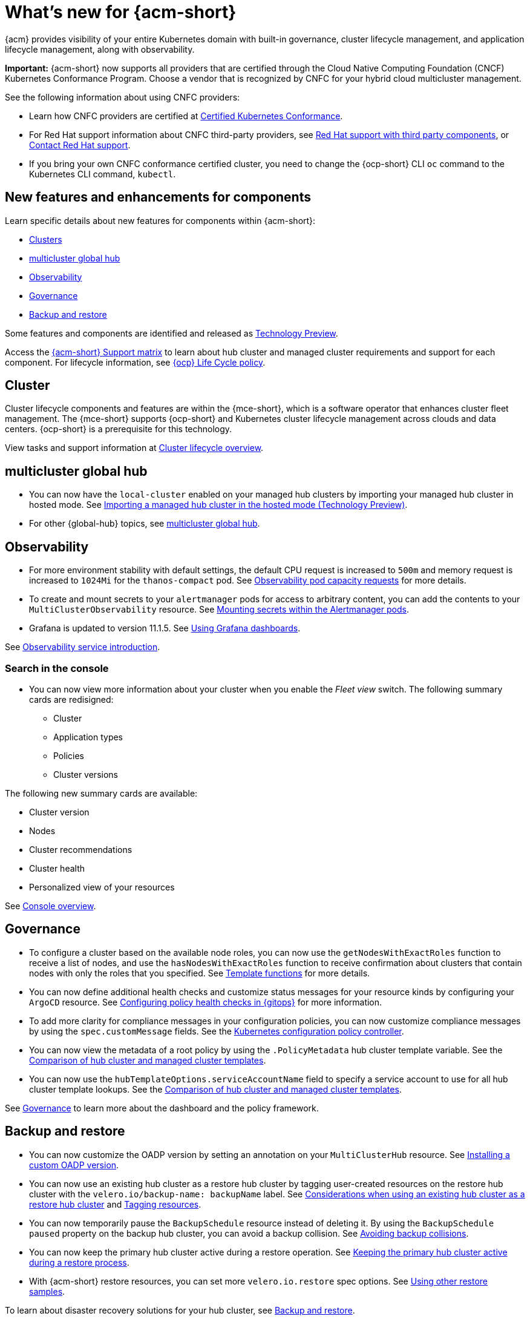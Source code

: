 [#whats-new-acm]
= What's new for {acm-short}

{acm} provides visibility of your entire Kubernetes domain with built-in governance, cluster lifecycle management, and application lifecycle management, along with observability. 

*Important:* {acm-short} now supports all providers that are certified through the Cloud Native Computing Foundation (CNCF) Kubernetes Conformance Program. Choose a vendor that is recognized by CNFC for your hybrid cloud multicluster management.

See the following information about using CNFC providers:

* Learn how CNFC providers are certified at link:https://www.cncf.io/training/certification/software-conformance/[Certified Kubernetes Conformance]. 

* For Red Hat support information about CNFC third-party providers, see link:https://access.redhat.com/third-party-software-support[Red Hat support with third party components], or link:https://access.redhat.com/support/contact/[Contact Red Hat support].

* If you bring your own CNFC conformance certified cluster, you need to change the {ocp-short} CLI `oc` command to the Kubernetes CLI command, `kubectl`. 

[#component-features]
== New features and enhancements for components

Learn specific details about new features for components within {acm-short}:

* <<cluster-whats-new,Clusters>>
* <<global-hub-whats-new,multicluster global hub>>
* <<observability-whats-new,Observability>>
* <<governance-whats-new,Governance>>
* <<dr4hub-whats-new,Backup and restore>>

Some features and components are identified and released as link:https://access.redhat.com/support/offerings/techpreview[Technology Preview].

Access the link:https://access.redhat.com/articles/7086905[{acm-short} Support matrix] to learn about hub cluster and managed cluster requirements and support for each component. For lifecycle information, see link:https://access.redhat.com/support/policy/updates/openshift[{ocp} Life Cycle policy].


//[#installation]
//== Installation no epics this release 2.11;be sure to add bullet up top if that changes

[#cluster-whats-new]
== Cluster 

Cluster lifecycle components and features are within the {mce-short}, which is a software operator that enhances cluster fleet management. The {mce-short} supports {ocp-short} and Kubernetes cluster lifecycle management across clouds and data centers. {ocp-short} is a prerequisite for this technology.

View tasks and support information at link:../clusters/cluster_mce_overview.adoc#cluster_mce_overview[Cluster lifecycle overview].

[#global-hub-whats-new]
== multicluster global hub 

* You can now have the `local-cluster` enabled on your managed hub clusters by importing your managed hub cluster in hosted mode. See link:../global_hub/global_hub_import_hub_hosted.adoc#global-hub-importing-in-hosted-mode[Importing a managed hub cluster in the hosted mode (Technology Preview)]. 

* For other {global-hub} topics, see link:../global_hub/global_hub_overview.adoc#multicluster-global-hub[multicluster global hub]. 

//[#application-whats-new]
//== Applications

//For other Application topics, see link:../applications/app_management_overview.adoc#managing-applications[Managing applications].

[#observability-whats-new]
== Observability

* For more environment stability with default settings, the default CPU request is increased to `500m` and memory request is increased to `1024Mi` for the `thanos-compact` pod. See link:../observability/obs_config.adoc#observability-pod-capacity-requests[Observability pod capacity requests] for more details.

* To create and mount secrets to your `alertmanager` pods for access to arbitrary content, you can add the contents to your `MultiClusterObservability` resource. See link:../observability/observability_alerts.adoc#mount-secrets-alertmanager[Mounting secrets within the Alertmanager pods].

* Grafana is updated to version 11.1.5. See link:../observability/design_grafana.adoc#using-grafana-dashboards[Using Grafana dashboards].

See link:../observability/observe_environments_intro.adoc#observing-environments-intro[Observability service introduction].

[search-whats-new]
=== Search in the console

* You can now view more information about your cluster when you enable the _Fleet view_ switch. The following summary cards are redisigned:

- Cluster
- Application types
- Policies
- Cluster versions

The following new summary cards are available: 

- Cluster version
- Nodes
- Cluster recommendations
- Cluster health
- Personalized view of your resources

See link:../console/console.adoc#home-page[Console overview].

[#governance-whats-new]
== Governance

* To configure a cluster based on the available node roles, you can now use the `getNodesWithExactRoles` function to receive a list of nodes, and use the `hasNodesWithExactRoles` function to receive confirmation about clusters that contain nodes with only the roles that you specified. See link:../governance/template_functions.adoc#template-functions[Template functions] for more details.

* You can now define additional health checks and customize status messages for your resource kinds by configuring your `ArgoCD` resource. See link:../gitops/gitops_manage_policy_def.adoc#config-gitops-healthcheck[Configuring policy health checks in {gitops}] for more information.

* To add more clarity for compliance messages in your configuration policies, you can now customize compliance messages by using the `spec.customMessage` fields. See the link:../governance/config_policy_ctrl.adoc#configuration-policy-yaml-table[Kubernetes configuration policy controller].

* You can now view the metadata of a root policy by using the `.PolicyMetadata` hub cluster template variable. See the link:../governance/template_support_intro.adoc#template-coomparison-table[Comparison of hub cluster and managed cluster templates].

* You can now use the `hubTemplateOptions.serviceAccountName` field to specify a service account to use for all hub cluster template lookups. See the link:../governance/template_support_intro.adoc#template-coomparison-table[Comparison of hub cluster and managed cluster templates].

See link:../governance/grc_intro.adoc#governance[Governance] to learn more about the dashboard and the policy framework.

[#dr4hub-whats-new]
== Backup and restore

* You can now customize the OADP version by setting an annotation on your `MultiClusterHub` resource. See link:../business_continuity/backup_restore/backup_install.adoc#installing-custom-oadp[Installing a custom OADP version].

* You can now use an existing hub cluster as a restore hub cluster by tagging user-created resources on the restore hub cluster with the `velero.io/backup-name: backupName` label. See link:../business_continuity/backup_restore/use_existing_hub_cluster.adoc#using-existing-hub[Considerations when using an existing hub cluster as a restore hub cluster] and link:../business_continuity/backup_restore/tag_resources.adoc#tagging-resources[Tagging resources]. 

* You can now temporarily pause the `BackupSchedule` resource instead of deleting it. By using the `BackupSchedule` `paused` property on the backup hub cluster, you can avoid a backup collision. See link:../business_continuity/backup_restore/backup_schedule.adoc#avoid-backup-collision[Avoiding backup collisions].

* You can now keep the primary hub cluster active during a restore operation. See link:../business_continuity/backup_restore/backup_active_restore.adoc#keep-hub-active-restore[Keeping the primary hub cluster active during a restore process].

* With {acm-short} restore resources, you can set more `velero.io.restore` spec options. See link:../business_continuity/backup_restore/backup_restore.adoc#more-restore-samples[Using other restore samples].

To learn about disaster recovery solutions for your hub cluster, see link:../business_continuity/backup_restore/backup_install.adoc#backup-intro[Backup and restore].

[#whats-new-learn-more]
== Learn more about this release

* Get an overview of {acm} from link:../about/welcome.adoc#welcome-to-red-hat-advanced-cluster-management-for-kubernetes[Welcome to {acm}].

* See more release notes, such as _Known Issues and Limitations_ in the xref:../release_notes/acm_release_notes.adoc#acm-release-notes[Release notes for {acm-short}]. 

* See the link:../about/architecture.adoc#multicluster-architecture[Multicluster architecture] topic to learn more about major components of the product.

* See support information and more in the {acm-short} link:../troubleshooting/troubleshooting_intro.adoc#troubleshooting[Troubleshooting] guide.

* Access the open source _Open Cluster Management_ repository for interaction, growth, and contributions from the open community. To get involved, see link:https://open-cluster-management.io/[open-cluster-management.io]. Visit the link:https://github.com/open-cluster-management-io[GitHub repository] for more information.
